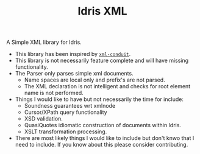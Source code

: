 #+TITLE: Idris XML

A Simple XML library for Idris.

+ This library has been inspired by [[http://www.yesodweb.com/book/xml][=xml-conduit=]].
+ This library is not necessarily feature complete and will have missing functionality.
+ The Parser only parses simple xml documents.
  + Name spaces are local only and prefix's are not parsed.
  + The XML declaration is not intelligent and checks for root element name is not performed.
+ Things I would like to have but not necessarily the time for include:
  + Soundness guarantees wrt xmlnode
  + Cursor/XPath query functionality
  + XSD validation.
  + QuasiQuotes idiomatic construction of documents within Idris.
  + XSLT transformation processing.
+ There are most likely things I would like to include but don't knwo that I need to include. If you know about this please consider contributing.
